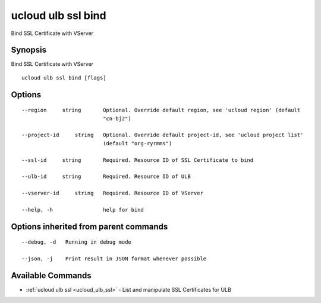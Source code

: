 .. _ucloud_ulb_ssl_bind:

ucloud ulb ssl bind
-------------------

Bind SSL Certificate with VServer

Synopsis
~~~~~~~~


Bind SSL Certificate with VServer

::

  ucloud ulb ssl bind [flags]

Options
~~~~~~~

::

  --region     string       Optional. Override default region, see 'ucloud region' (default
                            "cn-bj2") 

  --project-id     string   Optional. Override default project-id, see 'ucloud project list'
                            (default "org-ryrmms") 

  --ssl-id     string       Required. Resource ID of SSL Certificate to bind 

  --ulb-id     string       Required. Resource ID of ULB 

  --vserver-id     string   Required. Resource ID of VServer 

  --help, -h                help for bind 


Options inherited from parent commands
~~~~~~~~~~~~~~~~~~~~~~~~~~~~~~~~~~~~~~

::

  --debug, -d   Running in debug mode 

  --json, -j    Print result in JSON format whenever possible 


Available Commands
~~~~~~~~

* :ref:`ucloud ulb ssl <ucloud_ulb_ssl>` 	 - List and manipulate SSL Certificates for ULB

